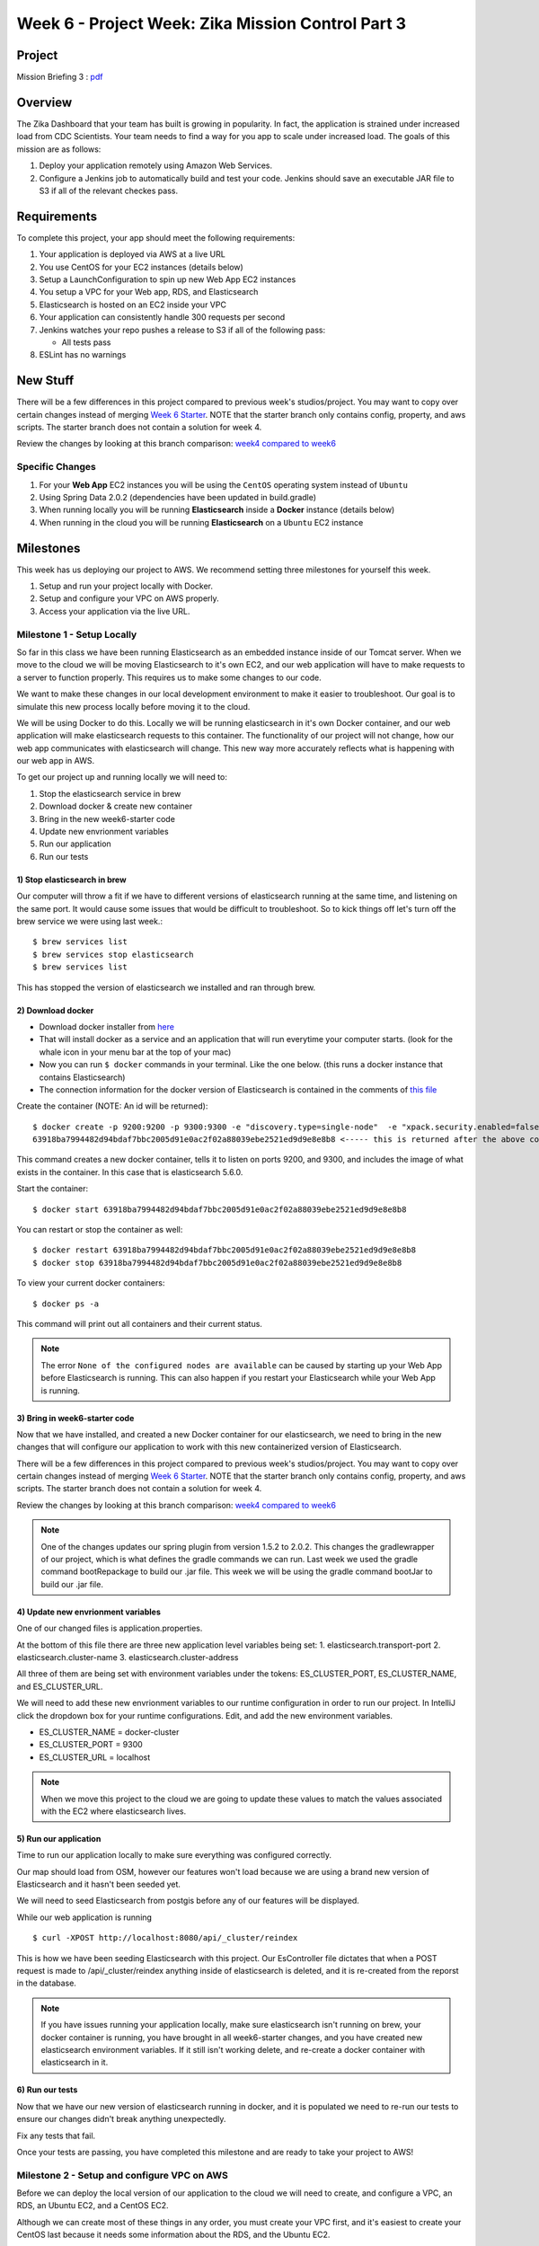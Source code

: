 .. _week6_project:

===================================================
Week 6 - Project Week: Zika Mission Control Part 3
===================================================

Project
=======

Mission Briefing 3 : `pdf <../../_static/images/zika_mission_briefing_3.pdf>`_

Overview
========

The Zika Dashboard that your team has built is growing in popularity. In fact, the application is strained under increased load from CDC Scientists. Your team needs to find a way for you app to scale under increased load. The goals of this mission are as follows:

1. Deploy your application remotely using Amazon Web Services.
2. Configure a Jenkins job to automatically build and test your code. Jenkins should save an executable JAR file to S3 if all of the relevant checkes pass.

Requirements
============

To complete this project, your app should meet the following requirements:

1. Your application is deployed via AWS at a live URL
2. You use CentOS for your EC2 instances (details below)
3. Setup a LaunchConfiguration to spin up new Web App EC2 instances
4. You setup a VPC for your Web app, RDS, and Elasticsearch
5. Elasticsearch is hosted on an EC2 inside your VPC
6. Your application can consistently handle 300 requests per second
7. Jenkins watches your repo pushes a release to S3 if all of the following pass:

   * All tests pass

8. ESLint has no warnings

New Stuff
=========

There will be a few differences in this project compared to previous week's studios/project.  You may want to copy over certain changes instead of merging `Week 6 Starter <https://gitlab.com/LaunchCodeTraining/zika-cdc-dashboard/tree/week6-starter>`_. NOTE that the starter branch only contains config, property, and aws scripts. The starter branch does not contain a solution for week 4.

Review the changes by looking at this branch comparison: `week4 compared to week6 <https://gitlab.com/LaunchCodeTraining/zika-cdc-dashboard/compare/week4-starter...week6-starter>`_

Specific Changes
----------------

1. For your **Web App** EC2 instances you will be using the ``CentOS`` operating system instead of ``Ubuntu``
2. Using Spring Data 2.0.2 (dependencies have been updated in build.gradle)
3. When running locally you will be running **Elasticsearch** inside a **Docker** instance (details below)
4. When running in the cloud you will be running **Elasticsearch** on a ``Ubuntu`` EC2 instance

Milestones
==========

This week has us deploying our project to AWS. We recommend setting three milestones for yourself this week.

1. Setup and run your project locally with Docker.
2. Setup and configure your VPC on AWS properly.
3. Access your application via the live URL.

Milestone 1 - Setup Locally
---------------------------

So far in this class we have been running Elasticsearch as an embedded instance inside of our Tomcat server. When we move to the cloud we will be moving Elasticsearch to it's own EC2, and our web application will have to make requests to a server to function properly. This requires us to make some changes to our code.

We want to make these changes in our local development environment to make it easier to troubleshoot. Our goal is to simulate this new process locally before moving it to the cloud.

We will be using Docker to do this. Locally we will be running elasticsearch in it's own Docker container, and our web application will make elasticsearch requests to this container. The functionality of our project will not change, how our web app communicates with elasticsearch will change. This new way more accurately reflects what is happening with our web app in AWS.

To get our project up and running locally we will need to:

1. Stop the elasticsearch service in brew
2. Download docker & create new container
3. Bring in the new week6-starter code
4. Update new envrionment variables
5. Run our application
6. Run our tests

1) Stop elasticsearch in brew
_____________________________

Our computer will throw a fit if we have to different versions of elasticsearch running at the same time, and listening on the same port. It would cause some issues that would be difficult to troubleshoot. So to kick things off let's turn off the brew service we were using last week.::

  $ brew services list
  $ brew services stop elasticsearch
  $ brew services list

This has stopped the version of elasticsearch we installed and ran through brew.

2) Download docker
__________________

* Download docker installer from `here <https://store.docker.com/editions/community/docker-ce-desktop-mac>`_
* That will install docker as a service and an application that will run everytime your computer starts. (look for the whale icon in your menu bar at the top of your mac)
* Now you can run ``$ docker`` commands in your terminal. Like the one below. (this runs a docker instance that contains Elasticsearch)
* The connection information for the docker version of Elasticsearch is contained in the comments of `this file <https://gitlab.com/LaunchCodeTraining/zika-cdc-dashboard/blob/week6-starter/src/main/resources/application.properties>`_

Create the container (NOTE: An id will be returned)::

  $ docker create -p 9200:9200 -p 9300:9300 -e "discovery.type=single-node"  -e "xpack.security.enabled=false" docker.elastic.co/elasticsearch/elasticsearch:5.6.0
  63918ba7994482d94bdaf7bbc2005d91e0ac2f02a88039ebe2521ed9d9e8e8b8 <----- this is returned after the above command, it's id of the container that is created COPY THIS SOMEHWERE

This command creates a new docker container, tells it to listen on ports 9200, and 9300, and includes the image of what exists in the container. In this case that is elasticsearch 5.6.0.

Start the container::
  
  $ docker start 63918ba7994482d94bdaf7bbc2005d91e0ac2f02a88039ebe2521ed9d9e8e8b8


You can restart or stop the container as well::

  $ docker restart 63918ba7994482d94bdaf7bbc2005d91e0ac2f02a88039ebe2521ed9d9e8e8b8
  $ docker stop 63918ba7994482d94bdaf7bbc2005d91e0ac2f02a88039ebe2521ed9d9e8e8b8

To view your current docker containers::

  $ docker ps -a

This command will print out all containers and their current status.

.. note::

  The error ``None of the configured nodes are available`` can be caused by starting up your Web App before Elasticsearch is running. This can also happen if you restart your Elasticsearch while your Web App is running.

3) Bring in week6-starter code
______________________________

Now that we have installed, and created a new Docker container for our elasticsearch, we need to bring in the new changes that will configure our application to work with this new containerized version of Elasticsearch.

There will be a few differences in this project compared to previous week's studios/project.  You may want to copy over certain changes instead of merging `Week 6 Starter <https://gitlab.com/LaunchCodeTraining/zika-cdc-dashboard/tree/week6-starter>`_. NOTE that the starter branch only contains config, property, and aws scripts. The starter branch does not contain a solution for week 4.

Review the changes by looking at this branch comparison: `week4 compared to week6 <https://gitlab.com/LaunchCodeTraining/zika-cdc-dashboard/compare/week4-starter...week6-starter>`_

.. note::

  One of the changes updates our spring plugin from version 1.5.2 to 2.0.2. This changes the gradlewrapper of our project, which is what defines the gradle commands we can run. Last week we used the gradle command bootRepackage to build our .jar file. This week we will be using the gradle command bootJar to build our .jar file. 

4) Update new envrionment variables
___________________________________

One of our changed files is application.properties.

At the bottom of this file there are three new application level variables being set:
1. elasticsearch.transport-port
2. elasticsearch.cluster-name
3. elasticsearch.cluster-address

All three of them are being set with environment variables under the tokens: ES_CLUSTER_PORT, ES_CLUSTER_NAME, and ES_CLUSTER_URL.

We will need to add these new envrionment variables to our runtime configuration in order to run our project. In IntelliJ click the dropdown box for your runtime configurations. Edit, and add the new environment variables.

* ES_CLUSTER_NAME = docker-cluster
* ES_CLUSTER_PORT = 9300
* ES_CLUSTER_URL = localhost

.. note::
  When we move this project to the cloud we are going to update these values to match the values associated with the EC2 where elasticsearch lives.

5) Run our application
______________________

Time to run our application locally to make sure everything was configured correctly.

Our map should load from OSM, however our features won't load because we are using a brand new version of Elasticsearch and it hasn't been seeded yet.

We will need to seed Elasticsearch from postgis before any of our features will be displayed.

While our web application is running ::

  $ curl -XPOST http://localhost:8080/api/_cluster/reindex

This is how we have been seeding Elasticsearch with this project. Our EsController file dictates that when a POST request is made to /api/_cluster/reindex anything inside of elasticsearch is deleted, and it is re-created from the reporst in the database.

.. note::

  If you have issues running your application locally, make sure elasticsearch isn't running on brew, your docker container is running, you have brought in all week6-starter changes, and you have created new elasticsearch environment variables. If it still isn't working delete, and re-create a docker container with elasticsearch in it.


6) Run our tests
________________

Now that we have our new version of elasticsearch running in docker, and it is populated we need to re-run our tests to ensure our changes didn't break anything unexpectedly.

Fix any tests that fail.

Once your tests are passing, you have completed this milestone and are ready to take your project to AWS!


Milestone 2 - Setup and configure VPC on AWS
--------------------------------------------

Before we can deploy the local version of our application to the cloud we will need to create, and configure a VPC, an RDS, an Ubuntu EC2, and a CentOS EC2.

Although we can create most of these things in any order, you must create your VPC first, and it's easiest to create your CentOS last because it needs some information about the RDS, and the Ubuntu EC2.

In the cloud folder of the week6-starter repo you will find some very handy scripts that will help you setup and configure your VPC, and EC2s.

1. Create a VPC
2. Create an RDS
3. Create an Ubuntu EC2
4. Send your jar to an S3 bucket
5. Create a CentOS EC2

1) Create a VPC
_______________

During our instruction week we `created a VPC <../../studios/aws-rds-vpc/>`_ for our airwaze project. This week we will need to create a new VPC for our zika project.

Review the instructions for last week, and use the `new configuration file <https://gitlab.com/LaunchCodeTraining/zika-cdc-dashboard/blob/week6-starter/cloud/zika_cloudformation.json>`_ found on GitLab.

This configuration creates:

1. Two public subnets with an internet gateway (each in their own availability zone).
2. Two private subnets (each in their own availability zone).
3. One security group for web servers (ports 80 and 22 open). ``WebAppSecurityGroup``
4. One security group for databases (port 5432 open). ``DatabaseSecurityGroup``
5. One security group for load balancers (port 80 open). ``ELBSecurityGroup``

2) Create an RDS
________________

We need a Postgres database to store our information on the cloud. We will need to setup a new RDS using our new VPC.

Read over the `steps we followed last instruction week <../../studios/aws-rds-vpc/>`_ to remind yourself how to create an RDS.

Don't forget to write down the RDS endpoint, the DB name, the RDS master user, and the RDS master user password. You will need these to configure your zika web app. They will eventually go in the zika.config file on the EC2 that serves the zika web app.


3) Create an Ubuntu EC2
_______________________

In the cloud you will be running Elasticsearch on it's own EC2 instance. So we will need to create a new Ubuntu EC2 using our new VPC. You should use the `elastic_userdata.sh <https://gitlab.com/LaunchCodeTraining/zika-cdc-dashboard/blob/week6-starter/cloud/elastic_userdata.sh>`_ found on GitLab.

* You will need to spin up a ``Ubuntu`` ``t2.medium`` EC2 instance to serve Elasticsearch (Elasticsearch requires lots of memory)
* Use the ``startup_Elasticsearch.sh`` `script <https://gitlab.com/LaunchCodeTraining/zika-cdc-dashboard/blob/week6-starter/cloud/elastic_userdata.sh>`_ in the week6-starter project to configure a ``t2.medium`` machine.
* You can check on the status of Elasticsearch by sshing into the server and running ``$ journalctl -f -u Elasticsearch``
* If you get an "Out of Memory Exception", be sure to increase the heap size by setting ``Xms3g`` and ``Xmx4g`` in the ``/etc/Elasticsearch/jvm.options`` file.

Don't forget to write down the private IP address of this EC2 instance. This will be used in the zika.config file so that our zika web app can talk to the elasticsearch stored on this EC2 instance.

After setting this EC2 instance up, it would be a good idea to ssh into this instance, and then make a curl request to localhost:9200 which should return a response of information about this elasticsearch cluster, the name should be docker-cluster, and the version should be 5.6.0. If you don't see this information look back at the elastic_userdata.sh script, and verify it ran correctly.

4) Send your app.jar file to an S3 bucket
_________________________________________

In preparation to create the EC2 that will host our web app we need to send the .jar file to an S3 bucket.

The centos_userscript we will run to setup our CentOS EC2 pulls from an S3 bucket. You will need to create a new S3 bucket, or use the one from last week.

Refamilarize with `S3 buckets <../../studios/aws-auto-scaling/>`_, and then send your .jar file to the S3 bucket you will use for this project.

After completing this step, make sure you have the endpoint of the S3 bucket that hosts your app.jar file, and that your app.jar file can be read.

5) Create a centos ec2
______________________

Our zika web application will live on a CentOS EC2 instance in our VPC. We will configure our CentOS EC2 to run the `centos_userdata.sh <https://gitlab.com/LaunchCodeTraining/zika-cdc-dashboard/blob/week6-starter/cloud/centos_userdata.sh>`_ script found on GitLab.

This script does a few things on startup:

1. Install java
2. Install aws
3. Open port 80
4. Create zika user, zika user folders
5. Get app.jar from YOUR-S3-BUCKET (you will have to change this line to point to your S3 bucket)
6. Grant privileges to the zika user folders and the app.jar file, to the zika user
7. Creates the zika.config file that contains all of our environment variables (You will have to change many of these to match your RDS, and Ubuntu EC2)
8. Creates our systemd zika.service
9. Enables, and starts our zika.service

You can include this script to run on EC2 startup when you are creating your instance by clicking advanced configuration, and pasting in the contents of this script.

It should be noted that your environment variables will be different than the example environment variables, and everyone else's environment variables.

* APP_DB_HOST=YOUR-RDS-ENDPOINT
* APP_DB_NAME=YOUR-RDS-DB-NAME
* APP_DB_USER=YOUR-RDS-MASTER-USER
* APP_DB_PASS=YOUR-RDS-MASTER-USER-PASSWORD
* ES_CLUSTER_URL=YOUR-UBUNTU-EC2-PRIVATE-IP-ADDRESS

.. note:

  If you forget to include the script in the advanced configurations, don't worry you can always run this as a script from the terminal of your CentOS EC2.

`CentOS`` is a free, enterprise class, Linux distribution based on Red Hat Enterprise Linux. Most of the commands will be the same as Ubuntu, except the package manager will use ``yum install`` instead of ``apt-get install``. CentOS comes with less software installed than Ubuntu. For example ``telnet`` has to be installed via ``sudo yum install telnet``. `Info on Image of CentOS we will use <https://wiki.centos.org/Cloud/AWS>`_

.. note::

  To ``ssh`` into a CentOS instance, you will need to use the username ``centos``.

How to manually create an AWS EC2 instance using CentOS

* Go to Oregon Region
* Click **Launch Instance** in the EC2 Dashboard
* Click **My AMIs**
* Search for **centos**
* Click **CentOS Image**

CentOS Image

.. image:: /_static/images/centos-image.png

.. note::

  After all of this, it is a great idea to ssh into your CentOS EC2, to make sure the configuration completed the steps listed above. If so run `journalctl -u zika` to see if the zika app started without any errors. At this point if you have errors, make sure your zika.config file matches the RDS, and EC2 information. Use telnet, and ssh to make sure the CentOS, Ubuntu, and RDS servers can all talk to each other.

Milestone 3 - Access your application via a live URL
----------------------------------------------------

1. View base map at live url
2. Add extensions to RDS (Postgres)
3. Populate RDS (Postgres)
4. Seed elasticsearch
5. View fully functioning app

1) View base map at live url
____________________________

Now that we setup our VPC, and spun up an RDS, CentOS EC2, and Ubuntu EC2. Our application should run.

Go to `http://your-centos-ec2-public-dns.com` to see your application in action, via a live URL.

We have yet to populate our database, and elasticsearch, so no features should be displayed. However, the base map from OSM should load properly. Just running your application shows us that we configured our VPC correctly, and that the 3 pieces can all talk to each other.

2) Add extensions to RDS
________________________

We created an RDS and put Postgres on it, however we did not add the extensions we need to create the tables that store GEOINT.

We will need to login to our RDS from our CentOS application to create the extensions, and copy over data from our CSV files.

From the terminal of your CentOS machine::
  
  $ sudo yum install postgresql

This install postgresql cli onto your centos machine.

From the terminal of your CentOS machine::
  
  $ psql -h YOUR-RDS-ENDPOINT -p 5432 -U YOUR-RDS-MASTER-USER -d YOUR-RDS-DB-NAME

This will drop us into the psql cli on our RDS. From here we can run any sql command we normally would, including our add extension commands.

From the psqlcli inside your RDS::

  $ CREATE EXTENSION postgis;
  $ CREATE EXTENSION postgis_topology;
  $ CREATE EXTENSION fuzzystrmatch;
  $ CREATE EXTENSION postgis_tiger_geocoder;
  $ \q

These are the extensions we needed to add to turn our postgres database to postgis which allows for storing location data. \q simply drops you out of your RDS and back into your CentOS machine.

Hibernate tries to create our report, and location tables for us, but before we added the postgis extensions, it was unable to do so properly. We will need to stop and re-start our zika.service so that it can create the tables correctly.

From the terminal of your CentOS machine::

  $ sudo systemctl stop zika
  $ sudo systemctl start zika
  $ sudo journalctl -f -u zika

These commands stop and restart zika, and print out the journal entries of zika in real time. After the application has started again it should have created the location, and report tables for you. You should verify this by logging back into your RDS.

From the terminal of your CentOS machine::

  $ psql -h YOUR-RDS-ENDPOINT -p 5432 -U YOUR-RDS-MASTER-USER -d YOUR-RDS-DB-NAME

From the psqlcli inside your RDS::

  $ \dt

You should see a report table, and a location table. They are still empty, but they should exist.

3) Populate RDS
_______________

Now that both of the tables exist, we need to populate them by copying over the information from our CSV files. If you haven't used scp to copy your .csv files from your local machine to your CentOS machine do that now. We will need both location.csv, and all_reports.csv.

From the terminal of your CentOS machine::

  $ psql -h YOUR-RDS-ENDPOINT -p 5432 -U YOUR-RDS-MASTER-USER -d YOUR-RDS-DB-NAME -c "\copy location(ID_0,ISO,NAME_0,ID_1,NAME_1,HASC_1,CCN_1,CCA_1,TYPE_1,ENGTYPE_1,NL_NAME_1,VARNAME_1,geom) from STDIN WITH DELIMITER E'\t' CSV" < locations.csv
  $ psql -h YOUR-RDS-ENDPOINT -p 5432 -U YOUR-RDS-MASTER-USER -d YOUR-RDS-DB-NAME -c "\copy report(report_date, location, location_type, data_field, data_field_code, time_period, time_period_type, value, unit) from STDIN WITH DELIMITER ',' CSV HEADER" < all_reports.csv

These two commands copy our all_reports.csv, and locations.csv file into the database on our RDS. We should make sure it copied everything correctly, let's drop back into our RDS psqlcli.

From the psqlcli inside your RDS::

  $ SELECT COUNT(*) FROM reports;
  $ SELECT COUNT(*) FROM locations;


You should see a total of 250 locations, and over 240000 reports. If you don't see this number of reports, drop the report, and location tables, stop and start your zika service, run the copy commands again and check again.

We have one final thing we need to do for our database to work correctly. We need to unaccent two of the columns on our location table. Our web app is expecting location names to not contain hyphens, but our tables currently have locations with hyphens. We need to unaccent them!

From the psqlcli inside your RDS (after your tables have been populated)::

  $ CREATE EXTENSION unaccent;
  $ UPDATE location SET name_0_normalized = unaccent(name_0);
  $ UPDATE location SET name_1_normalized = unaccent(name_1);

That's it! We now have an RDS with postgres, postgis, data from csvs, and it has been properly unaccented. We can move to the next step.

4) Seed elasticsearch
_____________________

Now that our database has been populated we can use it to seed our database. We have been using curl to send a POST request to the endpoint '/api/_cluster/reindex' to seed our database. We still need to do this, but from the command line of our CentOS machine, while the app is running.

If your zika aspp isn't running, use systemctl, and journalctl to get it going and troubleshoot any issues.

From the terminal of your CentOS machine::

  $ curl -XPOST localhost:8080/api/_cluster/reindex

This command should take a few seconds. It is deleting anything in our elasticsearch cluster, and then recreating it from the reports in the RDS. 

.. note::
  
  If it fails to run and you see an error like: 'java heap size' our CentOS instance does not have enough memory to process this command. You will need to increase the instance.type of this EC2, or change the code in EsUtil.

After it has run successfully you should check it out from your CentOS machine.

From the terminal of your CentOS machine::

  $ curl http://YOUR-UBUNTU-PRIVATE-IP-ADDRESS:9200/report/_count

This command will return a count of the number of documents in the report index on the Elasticsearch server.

If you don't see 240000+ records, or a java-heap error make sure your CentOS, and Ubuntu machines can talk to each other and have been configured properly.

5) View fully functioning app
_____________________________

Now that our RDS with Postgres, and our Ubuntu with Elasticsearch have data, our web app should display features correctly. Let's check it out.

In the browser of your local machine go to `http://YOUR-CENTOS-PUBLIC-DNS.com/`

You should see your map with features, and the full functionality of your local project.

.. hint::

  If you make changes to your local project, you will need to rebuild your .jar file, and send it to your CentOS machine. You may have to remove the old app.jar file, restart the systemctl service, and generally troubleshoot as issues arise. If you change the .jar file on your CentOS machine you should also update the app.jar file in your S3 bucket.

Debrief
=======

We did a lot this week!

1. We changed our local development environment to more closely match the AWS environment.
2. We created a new VPC with an RDS, CentOS EC2, Ubuntu EC2
3. We worked with an S3 bucket to host our app.jar file
4. We manually populated the report, and location table in RDS Postgres database
5. We used our RDS Postgres database to seed elasticsearch that lives on it's own EC2
6. We configured a CentOS EC2 to run our web application, and communicate with Elasticsearch (Ubuntu EC2) and Postgis (RDS Postgres)

Working with AWS, and cloud computing in general can be frustrating. We have so many technologies all working together, and if one thing is misconfigured, or forgotten it can bring the whole application crashing down. 

You should be proud of what you have accomplised this week!

Bonus Missions
==============

After you completed the three milestones above, and you are happy with your project. You should add a load balancer to your VPC.

Read over `the instructions <../../studios/aws-auto-scaling/>`_ for how we did this last week, and then give it a shot!

You can think implement Jenkins to automatically push an app.jar file to your S3 when all of the tests pass.

You can use ESLint to ensure your JavaScript is up to par.